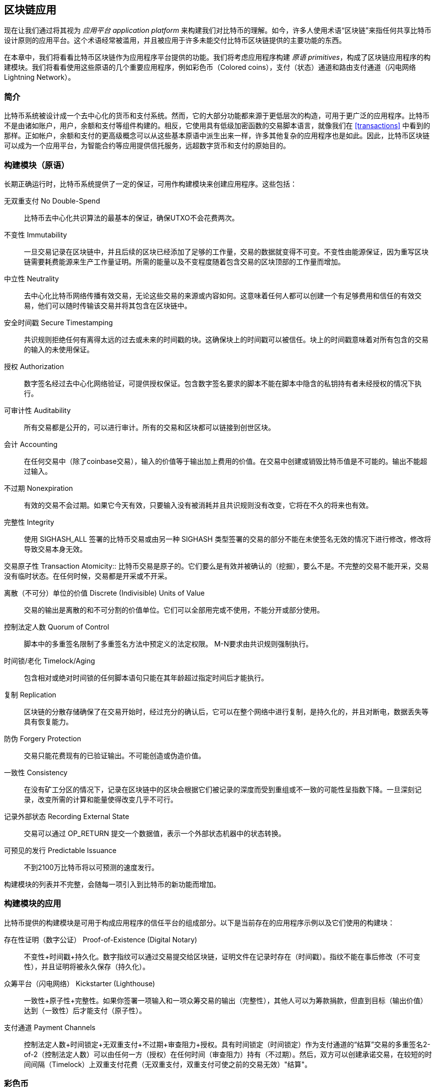 [[ch12]]
== 区块链应用

现在让我们通过将其视为 _应用平台_ _application platform_ 来构建我们对比特币的理解。如今，许多人使用术语“区块链”来指任何共享比特币设计原则的应用平台。这个术语经常被滥用，并且被应用于许多未能交付比特币区块链提供的主要功能的东西。

在本章中，我们将看看比特币区块链作为应用程序平台提供的功能。我们将考虑应用程序构建 _原语_ _primitives_，构成了区块链应用程序的构建模块。我们将看看使用这些原语的几个重要应用程序，例如彩色币（Colored coins），支付（状态）通道和路由支付通道（闪电网络 Lightning Network）。

=== 简介

比特币系统被设计成一个去中心化的货币和支付系统。然而，它的大部分功能都来源于更低层次的构造，可用于更广泛的应用程序。比特币不是由诸如账户，用户，余额和支付等组件构建的。相反，它使用具有低级加密函数的交易脚本语言，就像我们在 <<transactions>> 中看到的那样。正如帐户，余额和支付的更高级概念可以从这些基本原语中派生出来一样，许多其他复杂的应用程序也是如此。因此，比特币区块链可以成为一个应用平台，为智能合约等应用提供信托服务，远超数字货币和支付的原始目的。

=== 构建模块（原语）

长期正确运行时，比特币系统提供了一定的保证，可用作构建模块来创建应用程序。这些包括：

无双重支付 No Double-Spend:: 比特币去中心化共识算法的最基本的保证，确保UTXO不会花费两次。

不变性 Immutability:: 一旦交易记录在区块链中，并且后续的区块已经添加了足够的工作量，交易的数据就变得不可变。不变性由能源保证，因为重写区块链需要耗费能源来生产工作量证明。所需的能量以及不变程度随着包含交易的区块顶部的工作量而增加。

中立性 Neutrality:: 去中心化比特币网络传播有效交易，无论这些交易的来源或内容如何。这意味着任何人都可以创建一个有足够费用和信任的有效交易，他们可以随时传输该交易并将其包含在区块链中。

安全时间戳 Secure Timestamping:: 共识规则拒绝任何有离得太远的过去或未来的时间戳的块。这确保块上的时间戳可以被信任。块上的时间戳意味着对所有包含的交易的输入的未使用保证。

授权 Authorization:: 数字签名经过去中心化网络验证，可提供授权保证。包含数字签名要求的脚本不能在脚本中隐含的私钥持有者未经授权的情况下执行。

可审计性 Auditability:: 所有交易都是公开的，可以进行审计。所有的交易和区块都可以链接到创世区块。

会计 Accounting:: 在任何交易中（除了coinbase交易），输入的价值等于输出加上费用的价值。在交易中创建或销毁比特币值是不可能的。输出不能超过输入。

不过期 Nonexpiration:: 有效的交易不会过期。如果它今天有效，只要输入没有被消耗并且共识规则没有改变，它将在不久的将来也有效。

完整性 Integrity:: 使用 +SIGHASH_ALL+ 签署的比特币交易或由另一种 +SIGHASH+ 类型签署的交易的部分不能在未使签名无效的情况下进行修改，修改将导致交易本身无效。

交易原子性
 Transaction Atomicity:: 比特币交易是原子的。它们要么是有效并被确认的（挖掘），要么不是。不完整的交易不能开采，交易没有临时状态。在任何时候，交易都是开采或不开采。

离散（不可分）单位的价值 Discrete (Indivisible) Units of Value:: 交易的输出是离散的和不可分割的价值单位。它们可以全部用完或不使用，不能分开或部分使用。

控制法定人数 Quorum of Control:: 脚本中的多重签名限制了多重签名方法中预定义的法定权限。 M-N要求由共识规则强制执行。

时间锁/老化 Timelock/Aging:: 包含相对或绝对时间锁的任何脚本语句只能在其年龄超过指定时间后才能执行。

复制 Replication:: 区块链的分散存储确保了在交易开始时，经过充分的确认后，它可以在整个网络中进行复制，是持久化的，并且对断电，数据丢失等具有恢复能力。

防伪 Forgery Protection:: 交易只能花费现有的已验证输出。不可能创造或伪造价值。

一致性 Consistency:: 在没有矿工分区的情况下，记录在区块链中的区块会根据它们被记录的深度而受到重组或不一致的可能性呈指数下降。一旦深刻记录，改变所需的计算和能量使得改变几乎不可行。

记录外部状态 Recording External State:: 交易可以通过 +OP_RETURN+ 提交一个数据值，表示一个外部状态机器中的状态转换。

可预见的发行 Predictable Issuance:: 不到2100万比特币将以可预测的速度发行。

构建模块的列表并不完整，会随每一项引入到比特币的新功能而增加。

=== 构建模块的应用

比特币提供的构建模块是可用于构成应用程序的信任平台的组成部分。以下是当前存在的应用程序示例以及它们使用的构建块：

存在性证明（数字公证） Proof-of-Existence (Digital Notary):: 
不变性+时间戳+持久化。数字指纹可以通过交易提交给区块链，证明文件在记录时存在（时间戳）。指纹不能在事后修改（不可变性），并且证明将被永久保存（持久化）。

众筹平台（闪电网络） Kickstarter (Lighthouse):: 一致性+原子性+完整性。如果你签署一项输入和一项众筹交易的输出（完整性），其他人可以为筹款捐款，但直到目标（输出价值）达到（一致性）后才能支付（原子性）。

支付通道 Payment Channels:: 控制法定人数+时间锁定+无双重支付+不过期+审查阻力+授权。具有时间锁定（时间锁定）作为支付通道的“结算”交易的多重签名2-of-2（控制法定人数）可以由任何一方（授权）在任何时间（审查阻力）持有（不过期）。然后，双方可以创建承诺交易，在较短的时间间隔（Timelock）上双重支付花费（无双重支付，双重支付可使之前的交易无效）"结算"。

=== 彩色币

我们将要讨论的第一个区块链应用是 _彩色币_ _colored coins_。

彩色币是指使用比特币交易记录比特币以外的资产的创建，所有权和转让的一组类似技术。所谓“外部”，我们指的不是直接存储在比特币区块链中的资产，不是比特币本身，这是区块链固有的资产。

彩色币用于追踪数字资产以及第三方持有的有形资产，并通过彩色币进行所有权交易。数字资产彩色币可以代表无形资产，如股票证书，许可证，虚拟财产（游戏物品）或大多数任何形式的许可知识产权（商标，版权等）。有形资产的彩色币可以代表商品（金，银，油），土地所有权，汽车，船只，飞机等的所有权证书。

这个术语来源于“着色”或标记比特币的名义数量的想法，例如单一的satoshi，代表比特币价值本身以外的其他东西。作为一个类比，考虑在1美元钞票上加上一个信息，说明“这是ACME的股票证书” 或 “这张钞票可以兑换1盎司白银”，然后交易1美元钞票作为其他资产所有者的证书。第一个彩色币的实现，名为 _Enhanced Padded-Order-Based Coloring_ 或 _EPOBC_，将外部资产分配到1-satoshi输出。通过这种方式，这是一个真正的“彩色币”，因为每个资产都被添加为一个单独的属性（颜色）。

最近的彩色币实现使用 +OP_RETURN+ 脚本操作码在交易中存储元数据，与将元数据关联到特定资产的外部数据存储一起使用。

如今两个最出色的彩色币实现是 http://www.openassets.org/[_Open Assets_] 和 http://coloredcoins.org[_Colored Coins by Colu_]. 这两个系统使用不同的方法来处理彩色币，且不兼容。在一个系统中创建的彩色币不能在另一个系统中看到或使用。

==== 使用彩色币

彩色币通常在特殊钱包中创建，转移和查看，这些币可以解释附加到比特币交易的彩色币协议元数据。必须特别注意避免在常规比特币钱包中使用与彩色币相关的密钥，因为常规钱包可能会破坏元数据。同样，不应将彩色币发送到由常规钱包管理的地址，只能发送给由可识别彩色币的钱包管理的地址。Colu和Open Assets系统都使用特殊的彩色币地址来降低这种风险，并确保彩色硬币不会发送给未知的钱包。

对于大多数通用区块链浏览器来说，彩色币也是不可见的。相反，你必须使用彩色币资源管理器来解析彩色币交易的元数据。

可以在 https://www.coinprism.info[coinprism] 找到与 Open Assets 兼容的钱包应用程序和区块链浏览器。

Colu彩色币兼容的钱包应用程序和区块链浏览器可以在这里找到： http://coloredcoins.org/explorer/[Blockchain Explorer].

http://coloredcoins.org/colored-coins-copay-addon/[Colored Coins Copay Addon] 是一个 Copay 钱包插件。

==== 发行彩色币

每个彩色币的实现都有不同的创建彩色币的方式，但它们都提供了类似的功能。创建彩色币资产的过程称为 _发行_ _issuance_。初始交易，_issuance transaction_ 将资产注册在比特币区块链中，并创建一个用于引用资产的 _asset ID_。一旦发布，可以使用 _transfer transactions_ 在地址之间转移资产。

作为彩色币发行的资产可以有多个属性。它们可以是 _divisible_ 或 _indivisible_，意味着传输中资产的数量可以是整数（例如5）或小数（例如4.321）。资产也可以有 _fixed issuance_，也就是说一定金额只发行一次，或者 _reissued_，意味着资产的新单位可以在初始发行后由原发行人发行。

最后，一些彩色币支持_dividends_，允许将比特币付款按所有权比例分配给着色货币资产的所有者。

==== 彩色币交易

给彩色币交易赋予意义的元数据通常使用 +OP_RETURN+ 操作码存储在其中一个输出中。不同的彩色币协议对 +OP_RETURN+ 数据的内容使用不同的编码。包含 +OP_RETURN+ 的输出称为 _标记输出_ _marker output_。

输出的顺序和标记输出的位置在彩色硬币协议中可能有特殊含义。例如，在 Open Assets 中，标记输出之前的任何输出均表示资产发放，之后的任何输出都代表资产转移。标记输出通过引用交易中的顺序来为其他输出分配特定的值和颜色。

作为对比，在 Colu 中, 标记输出对决定元数据解释方式的操作码进行编码。操作码0x01至0x0F指示发行交易。发行操作码通常后面跟着一个资产ID或其他标识符，可用于从外部来源（例如，bittorrent）检索资产信息。操作码0x10到0x1F表示转移交易。转移交易元数据包含简单的脚本，通过参考其索引，将特定数量的资产从输入转移到输出。输入和输出的排序对于脚本的解释非常重要。

如果元数据太长以至于无法放入 +OP_RETURN+，彩色币协议可能会使用其他“技巧”在交易中存储元数据。示例包括将元数据放入赎回脚本中，然后加上 +OP_DROP+ 操作码以确保脚本忽略元数据。另一种使用的机制是1-of-N 多重签名脚本，其中只有第一个公钥是真正的公钥，可以花费输出，随后的“密钥”被编码的元数据替代。

为了正确解释彩色硬币交易中的元数据，你必须使用兼容的钱包或区块浏览器。否则，交易看起来像是一个带有 +OP_RETURN+ 输出的“普通”比特币交易。

作为一个例子，我使用彩色币创建并发布了MasterBTC资产。 MasterBTC资产代表本书免费副本的代金券。这些优惠券可以使用彩色币兼容的钱包进行转让，交易和兑换。

对于这个特定的例子，我使用了 http://coinprism.info/[_https://coinprism.info_] 上的钱包和浏览器，它使用Open Assets彩色币协议。

<<the_issuance_transaction_as_viewed_on_coinprismio>> 使用Coinprism区块浏览器展示了发行交易：

https://www.coinprism.info/tx/10d7c4e022f35288779be6713471151ede967caaa39eecd35296aa36d9c109ec[https://www.coinprism.info/tx/10d7c4e022f35288779be6713471151ede967caaa39eecd35296aa36d9c109ec])

[[the_issuance_transaction_as_viewed_on_coinprismio]]
.The issuance transaction as viewed on coinprism.info
image::images/mbc2_1201.png[The Issuance Transaction - as viewed on coinprism.info]

如你所见，coinprism展示了20个“Mastering Bitcoin比特币的免费副本”MasterBTC资产发布到一个特殊的彩色币地址：

----
akTnsDt5uzpioRST76VFRQM8q8sBFnQiwcx
----

[WARNING]
====
发送到此地址的任何资金或有色资产将永远丢失。不要将价值发送到这个示例地址！
====

发行交易的交易ID是“正常”的比特币交易ID。<<the_issuance_transaction_on_a_block>> 在不能解析彩色币的区块浏览器中显示相同的交易。我们将使用_blockchain.info_：

https://blockchain.info/tx/10d7c4e022f35288779be6713471151ede967caaa39eecd35296aa36d9c109ec[https://blockchain.info/tx/10d7c4e022f35288779be6713471151ede967caaa39eecd35296aa36d9c109ec]

[[the_issuance_transaction_on_a_block]]
.The issuance transaction on a block explorer that doesn't decode colored coins
image::images/mbc2_1202.png[The Issuance Transaction - on a block explorer that doesn't decode colored coins]

如你所见，_blockchain.info_不会将其识别为彩色币交易。实际上，它用红色字母标记第二个输出为“无法解码输出地址”。

如果你选择 "Show scripts & coinbase" , 你会看到交易的更多信息 (<<the_scripts_in_the_issuance_transaction>>).

[[the_scripts_in_the_issuance_transaction]]
.The scripts in the issuance transaction
image::images/mbc2_1203.png[The scripts in the Issuance Transaction]

_blockchain.info_ 还是不理解第二个输出。它用红色字母中的“Strange”标记。但是，我们可以看到标记输出中的一些元数据是人类可读的

----
OP_RETURN 4f41010001141b753d68747470733a2f2f6370722e736d2f466f796b777248365559
(decoded) "OA____u=https://cpr.sm/FoykwrH6UY
----

让我们使用 +bitcoin-cli+ 检索交易：

----
$ bitcoin-cli decoderawtransaction `bitcoin-cli getrawtransaction 10d7c4e022f35288779be6713471151ede967caaa39eecd35296aa36d9c109ec`
----

剔除交易的其他部分，第二个输出如下所示：

[role="pagebreak-before"]
[source,json]
----
{
  "value": 0.00000000,
  "n": 1,
  "scriptPubKey": "OP_RETURN 4f41010001141b753d68747470733a2f2f6370722e736d2f466f796b777248365559"

}
----

前缀 +4F41+ 表示字母 "OA"，表示 "Open Assets"，帮我们通过Open Assets协议识别接下来的元数据。下面的ASCII编码字符串是资产定义的链接：

----
u=https://cpr.sm/FoykwrH6UY
----

如果我们检索这个URL，我们得到一个JSON编码的资产定义，如下所示：

[source,json]
----
{
  "asset_ids": [
    "AcuRVsoa81hoLHmVTNXrRD8KpTqUXeqwgH"
  ],
  "contract_url": null,
  "name_short": "MasterBTC",
  "name": "Free copy of \"Mastering Bitcoin\"",
  "issuer": "Andreas M. Antonopoulos",
  "description": "This token is redeemable for a free copy of the book \"Mastering Bitcoin\"",
  "description_mime": "text/x-markdown; charset=UTF-8",
  "type": "Other",
  "divisibility": 0,
  "link_to_website": false,
  "icon_url": null,
  "image_url": null,
  "version": "1.0"
}
----

=== 合约币 Counterparty

合约币（Counterparty）是一个建立在比特币之上的协议层。合约币协议类似于彩色币，可以创建和交易虚拟资产和代币。另外，合约币提供资产的去中心化交易所。合约币也正在实施基于以太坊虚拟机（EVM）的智能合约。

像彩色硬币协议一样，Counterparty在比特币交易中嵌入元数据，使用 +OP_RETURN+ 操作码或1-of-N多重签名地址在公钥的位置对元数据进行编码。使用这些机制，Counterparty实现了一个以比特币交易编码的协议层。附加协议层可以被支持合约币的应用程序解释，例如钱包和区块链浏览器，或者使用Counterparty库构建的任何应用程序。

合约币可以用作其他应用程序和服务的平台。例如，Tokenly是一个基于Counterparty构建的平台，它允许内容创作者，艺术家和公司发布表示数字所有权的标记，并可用于租用，访问，交易或购买内容，产品和服务。利用合约币的其他应用包括游戏（创世纪法术）和网格计算项目（折叠硬币）。

Counterparty 的更多信息可以在 https://counterparty.io 找到，开源项目位于 https://github.com/CounterpartyXCP[].

[[state_channels]]
=== 支付通道和状态通道 Payment Channels and State Channels

_支付通道_ _Payment channels_ 是在比特币区块链之外，双方交换比特币交易的去信任机制。这些交易如果在比特币区块链上结算，将变为有效的，而不是作为最终批量结算的普通票据。由于交易没有结算，因此可以在没有通常的结算等待时间的情况下进行交换，从而实现极高的交易吞吐量，低（亚毫秒级）的延迟以及精细的（satoshi水平）粒度。

其实，_channel_这个词是一个比喻。状态通道是虚拟结构，由区块链之外的两方之间的状态交换来表示。本身没有“通道”，底层的数据传输机制不是通道。我们使用术语"通道"来代表区块链之外的双方之间的关系和共享状态。

为了进一步解释这个概念，考虑一个TCP流。从更高级协议的角度来看，它是连接互联网上的两个应用程序的“套接字”。但是如果你查看网络流量，TCP流只是IP数据包上的虚拟通道。 TCP流的每个端点序列化并组装IP包以创建字节流的幻觉。在下面，它是所有断开的数据包。同样，支付通道只是一系列交易。如果排序正确并且连接良好，即使你不信任通道的另一端，他们也会创建可信任的可兑换义务。

在本节中，我们将看看各种支付通道。首先，我们将研究用于构建计量微支付服务（例如视频流）的单向（单向）支付通道的机制。然后，我们将扩大这种机制，并引入双向支付通道。最后，我们将研究如何在路由网络中点对点连接双向通道以形成多跳通道，首先以 _Lightning Network_ 的名字提出。

支付通道是状态通道更广泛概念的一部分，代表了状态的脱链改变，并通过区块链中的最终结算来保证。支付通道是一种状态通道，其中被更改的状态是虚拟货币的余额。

==== 状态通道 —— 基本概念和术语

通过在区块链上锁定共享状态的交易，双方建立状态通道。这被称为 _存款交易_ _funding transaction_ 或 _锚点交易_ _anchor transaction_。这笔交易必须传输到网络并开采以建立通道。在支付通道的示例中，锁定状态是通道的初始余额（以货币计）。

然后双方交换签名的交易，称为 _承诺交易_ _commitment transactions_，它改变了初始状态。这些交易是有效的交易，因为它们可以提交给任何一方进行结算，但是在通道关闭之前，它们会被各方关闭。状态更新可以创建得尽可能快，因为每个参与方都可以创建，签署和传输交易给另一方。实际上，这意味着每秒可以交换数千笔交易。

在交换承诺交易时，双方也会使以前的状态无效，以便最新的承诺交易永远是唯一可以兑换的承诺交易。这样可以防止任何一方通过单方面关闭通道并以过期的先前状态作为对当前状态更有利的通道进行作弊。我们将研究在本章其余部分中可用于使先前状态无效的各种机制。

在通道的整个生命周期内，只有两笔交易需要提交区块链进行挖矿：存款和结算交易。在这两个状态之间，双方可以交换任何其他人从未见过的承诺交易，也不会提交区块链。

<<payment_channel>> 说明了Bob和Alice之间的支付通道，显示了存款，承诺和结算交易。

[[payment_channel]]
.A payment channel between Bob and Alice, showing the funding, commitment, and settlement transactions
image::images/mbc2_1204.png["A payment channel between Bob and Alice, showing the funding, commitment, and settlement transactions"]

==== 简单支付通道示例

为了解释状态通道，我们从一个非常简单的例子开始。我们展示了一个单向通道，意味着价值只在一个方向流动。我们也将从天真的假设开始，即没有人试图欺骗，保持简单。一旦我们解释了基本的通道想法，我们就会看看如何让它变得去信任的，使得任何一方都不会作弊，即使他们想要作弊。

对于这个例子，我们将假设两个参与者：Emma和Fabian。 Fabian提供了一个视频流媒体服务，使用微型支付通道按秒收费。 Fabian每秒视频收费0.01毫比特币（0.00001 BTC），相当于每小时视频36毫比特币（0.036 BTC）。 Emma是从Fabian购买此流视频服务的用户。 <<emma_fabian_streaming_video>> 显示了Emma使用支付通道从Fabian购买视频流媒体服务。

[[emma_fabian_streaming_video]]
.Emma purchases streaming video from Fabian with a payment channel, paying for each second of video
image::images/mbc2_1205.png["Emma purchases streaming video from Fabian with a payment channel, paying for each second of video"]

在这个例子中，Fabian和Emma正在使用特殊的软件来处理支付通道和视频流。 Emma在浏览器中运行该软件，Fabian在服务器上运行该软件。该软件包括基本的比特币钱包功能，并可以创建和签署比特币交易。这个概念和术语“支付通道”对用户来说都是完全隐藏的。他们看到的是按秒付费的视频。

为了建立支付通道，Emma和Fabian建立了一个2-of-2多重签名地址，每个地址都有一个密钥。从Emma的角度来看，她浏览器中的软件提供了一个带有P2SH地址的QR码（以“3”开头），并要求她提交长达1小时视频的“存款”，地址由Emma进行存款。支付给多重签名地址的Emma的交易是支付通道的存款或锚定交易。

对于这个例子，假设Emma建立了36毫比特币（0.036 BTC）的通道。这将允许Emma使用流式视频1小时以上。在这种情况下，存款交易可通过_channel capacity_ 设置在此通道中传输的最大金额。

资金交易消耗Emma钱包的一个或多个输入，来创建存款。它为Emma和Fabian之间联合控制的多重签名2地址创建了一个36毫比特币的输出。可能会有找零的输出返回Emma的钱包。

一旦存款交易得到确认，Emma可以开始观看流式视频了。Emma的软件创建并签署了一项承诺交易，该交易将通道余额改为给Fabian地址0.01mBTC，并退还给Emma 35.99mBTC。 Emma签署的交易消耗了资金交易产生的36mBTC输出，并产生两个输出：一个用于她的退款，另一个用于Fabian的付款。交易只是部分签署 - 它需要两个签名（2个2），但只有艾玛的签名。当Fabian的服务器接收到这个交易时，它会添加第二个签名（用于2的2输入）并将其返回给Emma以及1秒的视频。现在双方都有完全签署的承诺交易，可以兑换，代表通道正确的最新余额。任何一方都不会将此交易广播到网络。

在下一轮中，Emma的软件创建并签署了另一个承诺交易（承诺＃2），该交易消耗了资金交易中的2-of-2输出。第二个承诺交易为Fabian的地址分配一个0.02毫比的输出和一个35.98毫比的输出返回Emma的地址。这项新的交易是视频累计秒数的付款。Fabian的软件签署并返回第二个承诺交易，再加上另一秒视频。

通过这种方式，Emma的软件继续将承诺交易发送给Fabian的服务器以换取流式视频。随着Emma消费更多的视频，通道的余额逐渐积累，以支付Fabian。假设Emma观看视频600秒（10分钟），创建和签署了600个承诺交易。最后一次承诺交易（＃600）将有两个输出，将通道的余额，6 mBTC分给Fabian，30 mBTC 给Emma。

最后，Emma点击“Stop”停止视频流。 Fabian或Emma现在可以传输最终状态交易以进行结算。最后一笔交易是结算交易，并向Fabian支付所有Emma消费的视频费用，将剩余的资金交易退还给Emma。

<<video_payment_channel>> 显示Emma和Fabian之间的通道以及更新通道余额的承诺交易。

最终，在区块链上只记录两笔交易：建立通道的存款交易和在两个参与者之间正确分配最终余额的结算交易。

[[video_payment_channel]]
.Emma's payment channel with Fabian, showing the commitment transactions that update the balance of the channel
image::images/mbc2_1206.png["Emma's payment channel with Fabian, showing the commitment transactions that update the balance of the channel"]

==== 建立无需信任的通道

我们刚才描述的通道是有效的，但只有双方合作，没有任何失败或欺骗企图。我们来看看一些破坏这个通道的情景，看看需要什么来解决这些问题：

* 一旦存款交易发生，Emma需要Fabian的签名才能获得任何退款。如果Fabian消失，艾玛的资金被锁定在2-of-2交易中，并且实际上已经丢失了。如果其中一方在至少有一个由双方签署的承诺交易之前断开连接，则此通道的存款会丢失。

* 在通道运行的同时，Emma可以接受Fabian已经签署的任何承诺交易，并将其中一个交易给区块链。为什么要支付600秒的视频，如果她可以传输承诺交易＃1并且只支付1秒的视频费用？该通道失败，因为Emma可以通过播出对她有利的事先承诺而作弊。

这两个问题都可以通过timelocks来解决，我们来看看如何使用交易级时间锁（+nLocktime+）。

除非有退款保障，否则Emma不能冒险支付2-of-2的多重签名交易。为了解决这个问题，Emma同时构建存款和退款交易。她签署了存款交易，但并未将其转交给任何人。 Emma只将退款交易转交给Fabian并获得他的签名。

退款交易作为第一笔承诺交易，其时间锁确定了通道的生命上限。在这种情况下，Emma可以将 +nLocktime+ 设置为未来30天或4320个块。所有后续承诺交易的时间锁必须更短，以便在退款交易前兑换。

现在Emma已经完全签署了退款交易，她可以自信地传输已签署的资金交易，因为她知道她可以最终在时限到期后即使Fabian消失也可以赎回退款交易。

在通道生命周期中，各方交换的每一笔承诺交易将被锁定在未来。但是对于每个承诺来说，延迟时间会略短，所以最近的承诺可以在其无效的先前承诺前赎回。由于 nLockTime，双方都无法成功传播任何承诺交易，直到其时间锁到期。如果一切顺利，他们将通过结算交易优雅地合作和关闭通道，从而不必传输中间承诺交易。否则，可以传播最近的承诺交易以结算账户并使所有之前的承诺交易无效。

例如，如果承诺交易＃1被时间锁定到将来的第4320个块，承诺交易＃2时间锁定到将来的4319个块。在承诺交易＃1有效之前的600个块时，承诺交易＃600可以花费。

<<timelocked_commitments>> 展示了每个承诺交易设置一个更短的时间段，允许它在先前的承诺变得有效之前花费。

[[timelocked_commitments]]
.Each commitment sets a shorter timelock, allowing it to be spent before the previous commitments become valid
image::images/mbc2_1207.png["Each commitment sets a shorter timelock, allowing it to be spent before the previous commitments become valid"]

每个后续承诺交易都必须具有较短的时间锁，以便可以在其前任和退款交易之前进行广播。先前广播承诺的能力确保它能够花费资金输出并阻止任何其他承诺交易通过花费输出。比特币区块链提供的担保，防止双重支付和强制执行时间锁，有效地允许每笔承诺交易使其前任者失效。

状态通道使用时间锁来实施跨时间维度的智能合约。在这个例子中，我们看到时间维度如何保证最近的承诺交易在任何先前的承诺之前变得有效。因此，可以传输最近的承诺交易，花费输入并使先前的承诺交易无效。具有绝对时间锁保护的智能合约的执行可防止一方当事人作弊。这个实现只需要绝对的交易级时间锁（ +nLocktime+）。接下来，我们将看到如何使用脚本级时间锁 +CHECKLOCKTIMEVERIFY+ 和 +CHECKSEQUENCEVERIFY+ 来构建更灵活，更实用，更复杂的状态通道。

单向支付通道的第一种形式在2015年由阿根廷开发团队演示为视频流应用原型。你可以在 pass:[<a href="https://streamium.io/" class="orm:hideurl"><em>streamium.io</em></a>]. 看到。

时间锁不是使先前承诺交易无效的唯一方法。在接下来的部分中，我们将看到如何使用撤销密钥来实现相同的结果。时间锁是有效的，但它们有两个明显的缺点。通过首次打开通道时建立最大时间锁，它们会限制通道的使用寿命。更糟糕的是，他们强迫通道的实现在允许长期通道和迫使其中一个参与者在过早关闭的情况下等待很长的退款时间之间取得余额。例如，如果你允许通道保持开放30天，通过将退款时间锁定为30天，如果其中一方立即消失，另一方必须等待30天才能退款。终点越远，退款越远。

第二个问题是，由于每个后续承诺交易都必须减少时间间隔，因此对双方之间可以交换的承诺交易数量有明确的限制。例如，一个30天的通道，在未来设置一个4320块的时间段，在它必须关闭之前，只能容纳4320个中间承诺交易。将时间锁承诺交易的间隔设置为1个块存在危险。通过将承诺交易之间的时间间隔设置为1个块，开发人员为通道参与者创造了非常高的负担，这些参与者必须保持警惕，保持在线和观看，并随时准备好传输正确的承诺交易。

现在我们理解了如何使用时间锁定来使先前的承诺失效，我们可以看到通过合作关闭通道和通过广播承诺交易单方面关闭通道的区别。所有承诺交易都是时间锁定的，因此广播承诺交易总是需要等待，直到时间锁已过。但是，如果双方就最终余额达成一致并知道它们都持有承诺交易并最终实现这一余额，那么它们可以在没有时间锁表示同样余额的情况下构建结算交易。在合作关系中，任何一方都采取最近的承诺交易，并建立一个结算交易，除了省略时间锁之外，交易在每个方面都是相同的。双方都可以签署这笔结算交易，因为他们知道没有办法作弊并获得更有利的余额。通过合作签署和转交结算交易，他们可以关闭通道并立即赎回余额。最差的情况下，其中一方可能会小心谨慎，拒绝合作，并强迫对方单方面使用最近的承诺交易关闭。但如果他们这样做，他们也必须等待他们的资金。

==== 不对称可撤销承诺 Asymmetric Revocable Commitments

处理先前承诺状态的更好方法是明确撤销它们。但这并不容易实现。比特币的一个关键特征是，一旦交易有效，它保持有效状态且不会过期。取消交易的唯一方法是在开采之前将其输入与其他交易双重支付。这就是为什么我们在上面的简单支付通道示例中使用时间锁的原因，确保在较早的承诺有效之前可以花费最近的承诺。但是，按时间排列承诺产生了一些限制，使支付通道难以使用。

即使交易无法取消，也能以不希望使用它的方式构建交易。方法是给每一方一个 _撤销密钥_ _revocation key_ ，如果他们试图欺骗，可以用来惩罚对方。这种撤销先前承诺交易的机制最初是作为闪电网络（Lightning Network）的一部分提出的。

为了解释撤销钥匙，我们将在Hitesh和Irene运营的两个交易所之间构建一个更复杂的支付通道。Hitesh和Irene分别在印度和美国经营比特币交易所。 Hitesh印度交易所的客户经常向Irene的美国交易所的客户支付款项，反之亦然。目前，这些交易发生在比特币区块链上，但这意味着要支付费用并等待几个区块进行确认。在交易所之间建立支付通道将显著降低成本并加快交易流程。

Hitesh和Irene通过合作构建存款交易来启动通道，每一方都向通道支付5比特币资金。
最初的余额是Hitesh的5比特币和Irene的5比特币。资金交易将通道状态锁定为2-of-2的多重签名，就像简单通道的例子一样。

存款交易可能有来自Hitesh的一个或多个输入（加起来5比特币或更多），以及来自Irene的一个或多个输入（加起来5比特币或更多）。输入必须略高于通道容量才能支付交易费用。该交易有一个输出，将10比特币锁定为由Hitesh和Irene控制的2-of-2多重签名地址。交易也可能有一个或多个产出，如果他们的输入超过了他们预期的通道贡献，则会向Hitesh和Irene返回零钱。这是由双方提供并签署输入的单一交易。它必须由各方合作建立并由各方签字，然后才能传送。

现在，Hitesh和Irene不创建双方签署的单一承诺交易，而是创建两个 _不对等_ _asymmetric_ 的承诺交易

Hitesh有两项输出的承诺交易。第一个输出 _立即_ 支付Irene她5比特币。第二个输出向Hitesh支付5比特币，但是在1000块的时间锁之后。交易输出如下所示：

----
Input: 2-of-2 funding output, signed by Irene

Output 0 <5 bitcoin>:
    <Irene's Public Key> CHECKSIG

Output 1 <5 bitcoin>:
    <1000 blocks>
    CHECKSEQUENCEVERIFY
    DROP
    <Hitesh's Public Key> CHECKSIG
----

Irene有两个输出的不同承诺交易。第一个输出立即向Hitesh支付他5比特币。第二个输出支付Irene她5比特币，但是在1000块的时间段之后。 Irene持有的承诺交易（由Hitesh签名）如下所示：

----
Input: 2-of-2 funding output, signed by Hitesh

Output 0 <5 bitcoin>:
    <Hitesh's Public Key> CHECKSIG

Output 1 <5 bitcoin>:
    <1000 blocks>
    CHECKSEQUENCEVERIFY
    DROP
    <Irene's Public Key> CHECKSIG
----

通过这种方式，每一方都有承诺交易，花费2-of-2的存款交易的输出。该输入由 _另一方_ 签名。在任何时候拥有交易的一方也可以签署（完成2-of-2）和广播。但是，如果他们广播承诺交易，会立即付款给对方，而他们不得不等待一个短的时间锁。通过延迟其中一项输出的赎回，我们使各方在选择单方面广播承诺交易时处于轻微劣势。但仅有延时的话就不足以鼓励公平行为。

<<asymmetric_commitments>> 展示了两个不对称承诺交易，其中支付给承诺持有人的输出被延迟。

[[asymmetric_commitments]]
.Two asymmetric commitment transactions with delayed payment for the party holding the transaction
image::images/mbc2_1208.png["Two asymmetric commitment transactions with delayed payment for the party holding the transaction"]

现在我们介绍这个方案的最后一个元素：一个可以防止作弊者广播过期承诺的撤销密钥。撤销密钥允许受骗方通过占用整个通道的余额来惩罚作弊者。

撤销密钥由两个密钥组成，每个密钥由每个通道参与者独立生成。它类似于一个2-of-2多重签名，但是使用椭圆曲线算法构造，双方都知道撤销公钥，但是每一方只知道撤销私钥的一半。

在每一轮中，双方向对方公开其一半的撤销密钥，从而如果此次撤销的交易被广播，可以给予另一方（现在拥有两半）用于要求罚款输出的手段。

每个承诺交易都有一个“延迟的”输出。该输出的兑换脚本允许一方在1000个区块之后兑换它，或者如果拥有撤销密钥，另一方可以赎回它，从而惩罚已撤销承诺的传输。

因此，当Hitesh创建一笔让Irene签署的承诺交易时，他将第二个输出在第1000个区块之后支付给自己，或者支付给撤销公钥（其中他只知道一半的密钥）。 Hitesh构造了这个交易。只有当他准备转移到新的通道状态并想要撤销这一承诺时，他才会向Irene展示他这一半的撤销密钥。

第二个支出的脚本如下:

----
Output 0 <5 bitcoin>:
    <Irene's Public Key> CHECKSIG

Output 1 <5 bitcoin>:
IF
    # Revocation penalty output
    <Revocation Public Key>
ELSE
    <1000 blocks>
    CHECKSEQUENCEVERIFY
    DROP
    <Hitesh's Public Key>
ENDIF
CHECKSIG
----

Irene可以自信地签署这笔交易，因为如果这笔交易被传送，它会立即向她支付她应得的东西。 Hitesh持有该交易，但如果他通过单方面通道关闭传输，他将不得不等待1000个区块才能获得报酬。

当通道进入下一个状态时，Hitesh必须在Irene同意签署下一个承诺交易前撤销此承诺交易。要做到这一点，他所要做的就是将他的一半 _revocation key_ 发给Irene。一旦Irene拥有将这项承诺的两半密钥，她就可以自信地签署下一个承诺。因为她知道如果Hitesh试图通过公布先前的承诺来作弊，她可以使用撤销钥匙来赎回Hitesh的延迟输出。_如果Hitesh作弊，Irene会得到两个输出_。同时，Hitesh只有该撤销公钥的一半撤销密钥，在后续1000块之前无法赎回输出。 Irene将能够在1000个区块到达之前赎回输出惩罚Hitesh。

撤销协议是双边的，这意味着在每一轮中，随着通道状态的前进，双方交换新的承诺，为以前的承诺交换撤销密钥，并签署对方的新的承诺交易。当他们接受一个新的状态时，他们通过给予对方必要的撤销密钥来惩罚任何作弊行为，使先前的状态无法使用。

我们来看一个它如何工作的例子。Irene的一位客户希望将2比特币发送给Hitesh的客户之一。为了在通道中传输2比特币，Hitesh和Irene必须推进通道状态以反映新的余额。他们将承诺一个新的状态（状态2号），其中10个比特币被分割，7个比特币给Hitesh，3个比特币给Irene。为了推进通道状况，他们将各自创建新的承诺交易，体现新的通道余额。

和以前一样，这些承诺交易是不对称的，因此每一方的承诺交易都会迫使他们在兑换时等待。至关重要的是，在签署新的承诺交易之前，他们必须首先交换撤销密钥以使先前的承诺失效。在这种特殊情况下，Hitesh的兴趣与通道的真实状态保持一致，因此他没有理由广播先前的状态。然而，对于Irene来说，状态1给她的余额高于状态2.当Irene将她的先前承诺交易（状态1）的撤销密钥给Hitesh时，她也撤销了她通过倒退通道获利的能力。因为有了撤销钥匙，Hitesh可以毫不拖延地赎回先前承诺交易的两个输出。这意味着，如果Irene广播先前的状态，Hitesh可以行使他的权利拿走所有输出。

重要的是，撤销不会自动发生。虽然Hitesh有能力惩罚Irene的作弊行为，但他必须认真观察区块链是否存在作弊迹象。如果他看到先前的承诺交易被广播，他有1000个区块时间采取行动，使用撤销密钥来阻止Irene的作弊行为，并通过取得全部10个比特币来惩罚她。

具有相对时间锁的不对称可撤销承诺（ +CSV+ ） 是实施支付通道的更好方式，也是该技术非常重要的一项创新。通过这种构造，通道可以无限期地保持开放，并且可以拥有数十亿的中间承诺交易。在Lightning Network的原型实现中，承诺状态由48位索引标识，允许任何单个通道有超过281万亿次（2.8×10^14^）状态转换！

==== 哈希时间锁合约 Hash Time Lock Contracts (HTLC)

支付通道可以通过特殊类型的智能合约进一步扩展，允许参与者将资金发送到可赎回的密钥上，并有过期时间。此功能称为 _Hash Time Lock Contract_ 或 _HTLC_ ，并用于双向支付通道和路由支付通道。

我们先来解释HTLC的“哈希”部分。要创建HTLC，付款的预期接收人将首先创建一个密钥 +R+。然后他们计算这个密钥的的哈希值 +H+：

----
H = Hash(R)
----

产生的哈希值 +H+ 可以包含在输出的锁定脚本中。知道这个密钥的人可以用它来赎回输出。密钥 +R+ 也被称为散列函数的 _原象_ _preimage_ 。原象只是用作散列函数输入的数据。

HTLC的第二部分是“时间锁定”。如果密钥未透露，HTLC的付款人可以在一段时间后获得“退款”。这是通过使用 +CHECKLOCKTIMEVERIFY+ 进行绝对时间锁定实现的。

实现了 HTLC 的脚本看起来是这样的：

----
IF
    # Payment if you have the secret R
    HASH160 <H> EQUALVERIFY
ELSE
    # Refund after timeout.
    <locktime> CHECKLOCKTIMEVERIFY DROP
    <Payer Public Key> CHECKSIG
ENDIF
----

任何知道密钥 +R+ 的人，当哈希值等于 +H+ 时，可以通过行使 +IF+ 流的第一个子句来赎回该输出。

如果密钥未透露，HTLC声称，在一定数量的区块之后，付款人可以使用 +IF+ 流程中的第二个条款要求退款。

这是HTLC的基本实现。这种类型的HTLC可以由具有密钥 +R+ 的 _任何人_ 兑换。对脚本稍作修改，HTLC可以采取许多不同的形式。例如，在第一个子句中添加一个 +CHECKSIG+ 运算符和一个公钥，将哈希的兑换限制为一个指定的收款人，该收款人还必须知道密钥 +R+。

[[lightning_network]]
=== 路由支付通道（闪电网络）

闪电网络是一个提议端到端连接的双向支付通道路由网络。像这样的网络可以允许任何参与者在无需信任任何中间人的情况下将支付从通道发送到通道。闪电网络 https://lightning.network/lightning-network-paper.pdf [由Joseph Poon和Thadeus Dryja于2015年2月首先描述]，建立在许多其他人提出和阐述的支付通道的概念上。

“闪电网络”是指用于路由支付通道网络的特定设计，现在已经由至少五个不同的开源团队实现。独立实现由一组互操作性标准进行协调：http://bit.ly/2rBHeoL[_Basics of Lightning Technology (BOLT)_ paper]。

闪电网络的原型实现已由多个团队发布。目前，这些实现只能在testnet上运行，因为它们使用segwit，而没有在主比特币区块链（mainnet）上激活。

闪电网络是实施路由支付通道的一种可能方式。还有其他几个旨在实现类似目标的设计，例如Teechan和Tumblebit。

==== 基本闪电网络示例

让我们看下它如何工作。

在这个例子中，有五个参与者：Alice，Bob，Carol，Diana和Eric。这五位参与者相互开设了支付通道，两两相连。 Alice 与 Bob，Bob 与 Carol，Carol 与 Diana，Diana 与 Eric。为了简单起见，我们假设每个参与者为每个通道提供2比特币，每个通道的总容量为4比特币。

<<lightning_network_fig>> 展示了闪电网络中的五位参与者，通过双向支付通道进行关联，这些通道可以连接起来以支持 Alice 支付到 Eric (<<lightning_network>>).

[[lightning_network_fig]]
.A series of bidirectional payment channels linked to form a Lightning Network that can route a payment from Alice to Eric
image::images/mbc2_1209.png["A series of bi-directional payment channels linked to form a Lightning Network"]

Alice 想要支付 Eric 1比特币。但是，Alice 没有通过支付通道与 Eric 连接。创建一个支付通道需要一笔资金交易，这笔交易必须交给比特币区块链。Alice 不想开设新的支付通道并承诺更多的资金。有没有间接支付Eric的方法？

<<ln_payment_process>> 展示了通过连接参与者的支付通道上的一系列 HTLC 承诺，从 Alice 支付到 Eric 的分步过程。

[[ln_payment_process]]
.Step-by-step payment routing through a Lightning Network
image::images/mbc2_1210.png["Step-by-step payment routing through a Lightning Network"]

Alice 正在运行一个闪电网络（LN）节点，该节点跟踪她和Bob的支付通道，并且能够发现支付通道之间的路线。Alice 的 LN 节点还可以通过互联网连接到 Eric 的 LN 节点。 Eric 的 LN 节点使用随机数生成器创建一个密钥 +R+。Eric 的节点并没有向任何人透露这个密钥。Eric 的节点计算密钥 +R+ 的散列 +H+ 并将该散列传送给 Alice 的节点（参见 <<ln_payment_process>> 步骤1）。

现在，Alice 的 LN 节点构造了 Alice 的 LN 节点和 Eric 的 LN 节点之间的路线。所使用的路由算法将在后面更详细地讨论，但现在让我们假设 Alice 的节点可以找到有效的路由。

然后，Alice 的节点构建一个HTLC，支付给哈希值 +H+，并有10个区块的超时退款（当前块 + 10），金额为1.003比特币（参见 <<ln_payment_process>> 步骤2）。额外的0.003将用于补偿参与此支付路线的中间节点。Alice 向 Bob 提供这个 HTLC ，从 Bob 的通道余额中扣除 1.003 比特币并将其交给 HTLC。 HTLC具有以下含义：_“如果鲍勃知道密钥，则 Alice 将1.003的通道余额付给Bob，或者如果经过10个块，则退还到 Alice 的余额。”_ Alice 和 Bob 之间的通道余额现在是由三项输出的承诺交易表示：Bob的2比特币，Alice的0.997比特币，Alice的HTLC的1.003比特币。Alice向HTLC承诺的金额减少了Alice的余额。

Bob现在有一个承诺，如果他能够在接下来的10个区块内获得密钥 +R+，他可以获得被Alice锁定的1.003。有了这个承诺，Bob的节点在Carol的支付通道上构建了一个HTLC。 Bob的HTLC承诺了9个区块超时的1.002比特币给 +H+，如果有密钥 +R+，Carol可以赎回（参见 <<ln_payment_process>> 步骤3）。Bob知道，如果Carol可以获得他的HTLC，她必须有 +R+。如果Bob在9个区块时间内得到 +R+，他可以用它来向Alice索要Alice的HTLC。他还通过在9个区块时间内贡献他的通道余额获得了0.001比特币。如果Carol不能索要他的HTLC，他不能索要Alice的HTLC，那么一切都会恢复到之前的通道余额，没有人会不知所措。Bob和Carol之间的通道余额现在是：Carol的2，Bob的0.998，Bob到HTLC的1.002。

Carol现在有一个承诺，如果她在接下来的9个区块时间内获得 +R+，她可以索要由Bob锁定的1.002比特币。现在，她可以在她与Diana的通道上做HTLC承诺。她将一个1.001比特币的HTLC提交给哈希 +H+，8个区块过期时间，如果有密钥 +R+，Diana可以赎回（参见 <<ln_payment_process>> 步骤4）。从Carol的角度来看，如果这样做的话，她能获得0.001比特币更好，如果没有，她什么都不会丢失。她到Diana的HTLC只有在 +R+ 被揭示时才是可行的，在这一点上，她可以向Bob索取HTLC。Carol和Diana之间的通道余额现在是：Diana的2，Carol的0.99，Carol对HTLC承诺的1.001。

最后，Diana可以向Eric提供一个HTLC，将7个区块超时时间内支付1比特币给哈希 +H+（参见 <<ln_payment_process>> 步骤5）。Diana和Eric之间的通道余额现在是：Eric的2，Diana的1，Diana到HTLC的1。

但是，在这条路线上，Eric _拥有_ 密钥 +R+。因此，他可以索要Diana提供的HTLC。他将 +R+ 发送给 Diana 并索要1比特币，将其添加到他的通道余额中（参见 <<ln_payment_process>> 步骤6）。通道余额现在是：Diana的1，Eric的3。

现在，Diana有密钥 +R+。因此，她现在可以从Carol那获得HTLC。 Diana将 +R+ 发送给Carol，并将1.001比特币添加到她的通道余额中（参见 <<ln_payment_process>> 步骤7）。现在，Carol和Diana之间的通道余额是：Carol的0.999，Diana的3.001。Diana参与这条支付路线“赢得”了0.001。

沿着路线返回，密钥 +R+ 允许每个参与者索要HTLC。 Carol向Bob索要1.002，将他们的通道中的余额设置为：Bob的0.998，Carol的3.002（参见 <<ln_payment_process>> 步骤8）。最后，Bob索要来自Alice的HTLC（参见 <<ln_payment_process>> 步骤9）。他们的通道余额更新为：Alice的0.997，Bob的3.003。

Alice在没有与Eric开通通道的情况下就向Eric支付了1比特币。支付路径中的任何中间人都不需要互相信任。将他们的资金在通道中用于短期承诺，他们可以赚取一小笔费用，唯一的风险是如果通道关闭或路由支付失败，退款会有小幅延迟。

==== 闪电网络传输和路由

LN节点之间的所有通信都是点对点加密的。另外，节点有一个长期的公钥，http://bit.ly/2r5TACm[用来向彼此授权].

每当一个节点希望将支付发送给另一个节点时，它必须首先通过连接具有足够容量的支付通道来通过网络构建 _路径_ _path_。节点公布路由信息，包括他们已经打开了哪些通道，每个通道有多少容量，以及他们收取的路由支付费用。路由信息可以以各种方式共享，随着闪电网络技术的发展，可能会出现不同的路由协议。一些闪电网络实现使用IRC协议作为节点公布路由信息的便利机制。路由发现的另一个实现使用P2P模型，其中节点将通道公告传播给他们的同伴，采用“泛洪”模式，类似于比特币传播交易的机制。未来的计划包括名为 http://bit.ly/2r5TACm[Flare] 的提案，这是一种具有本地节点“邻居”和更远距离信标节点的混合路由模型。

在我们前面的例子中，Alice的节点使用这些路由发现机制之一来查找将她的节点连接到Eric节点的一条或多条路径。一旦Alice的节点构建了一条路径，她将通过网络传播一系列加密和嵌套指令，连接每个相邻的支付通道，初始化该路径。

重要的是，这条路只有Alice的节点才知道。支付路线中的所有其他参与者只能看到相邻的节点。从Carol的角度来看，这看起来像是Bob到Diana的付款。Carol并不知道Bob实际上是在转发Alice支付的一笔款项。她也不知道Diana会向Eric转账。

这是闪电网络的一个重要特征，因为它确保了付款隐私，并且使得应用监视，审查或黑名单非常困难。但是，Alice如何建立这种支付路径，而不向中间节点透露任何东西？

闪电网络根据称为 http://bit.ly/2q6ZDrP[Sphinx] 的方案实施洋葱路由（onion-routed）协议。此路由协议可确保付款发起人可以通过 Lightning Network 构建和传递路径，以便：

* 中间节点可以验证和解密路由信息中属于他们的部分并找到下一跳。

* 除了上一跳和下一跳之外，他们无法了解路径中的任何其他节点。

* 他们无法识别付款路径的长度，或他们在该路径中的位置。

* 路径的每个部分都被加密，使得网络层的攻击者无法将来自路径不同部分的数据包相互关联。

* 与Tor（互联网上的洋葱路由匿名协议）不同，没有可以置于监控之下的“出口节点”。付款不需要传送到比特币区块链；节点只是更新通道余额。

使用这种洋葱路由协议，Alice将路径中的每个元素都封装在一个加密层中，从结尾开始并向后工作。她用Eric的公钥将一条消息加密给Eric。此消息包裹在一封加密给Diana的消息中，将Eric标识为下一个收件人。发给Diana的信息包裹在一封加密给Carol公钥的信息中，并将Diana确定为下一个收件人。给Carol的消息被加密到Bob的密钥。因此，Alice已经构建了这种加密的多层“洋葱”消息。她将此发送给Bob，他只能解密和解包外层。在里面，Bob发现一封给Carol的信，他可以转发给Carol，但不能自己破译。沿着路径，消息被转发，解密，转发等，一直到Eric。每个参与者只知道每跳中的前一个和下一个节点。

路径的每个元素都包含有关必须扩展到下一跳的HTLC信息，正在发送的金额，要包含的费用以及使HTLC过期的CLTV锁定时间（以区块为单位）。随着路由信息的传播，这些节点将HTLC承诺转发到下一跳。

此时，你可能想知道节点为何不知道路径的长度及其在该路径中的位置？毕竟，他们收到一条消息并将其转发到下一跳。根据它是否变短了，他们能够推断出路径大小和位置？为了防止这种情况，路径总是固定为20跳，并填充随机数据。每个节点都会看到下一跳和一个固定长度的加密消息来转发。只有最终收件人看到没有下一跳。对于其他人来说，总是还有20跳。

==== 闪电网络的好处

闪电网络是次层路由技术。它可以应用于任何支持一些基本功能的区块链，例如多重签名交易，时间锁定和基本智能合约。

如果闪电网络位于比特币网络之上，那么比特币网络可以在不牺牲无中介无信任运转原则的情况下，大幅提升容量，隐私，粒度和速度：

隐私 Privacy:: 闪电网络支付比比特币区块链上的支付私有得多，因为它们不公开。虽然路线中的参与者可以看到通过其通道传播的付款，但他们不知道发件人或收件人。

可互换性 Fungibility:: 闪电网络使得在比特币上应用监视和黑名单变得更加困难，从而增加了货币的可互换性。

速度 Speed:: 使用Lightning Network的比特币交易以毫秒为单位进行结算，而不是以分钟为单位，因为在不提交交易给区块的情况下清算HTLC。

粒度 Granularity:: 闪电网络可以使支付至少与比特币“灰尘”限制一样小，可能甚至更小。一些提案允许subsatoshi（次聪）增量。

容量 Capacity:: 闪电网络将比特币系统的容量提高了几个数量级。闪电网络路由的每秒支付数量没有实际的上限，因为它仅取决于每个节点的容量和速度。

无信任运作 Trustless Operation:: 闪电网络在节点之间使用比特币交易，节点之间作为对等运作而无需信任。因此，闪电网络保留了比特币系统的原理，同时显着扩大了其运行参数。

当然，如前所述，闪电网络协议并不是实现路由支付通道的唯一方式。其他提议的系统包括Tumblebit和Teechan。但是，目前闪电网络已经部署在测试网络上。几个不同的团队开发了竞争性的LN实现，并正在朝着一个通用的互操作性标准（称为BOLT）努力。 Lightning Network很可能将成为第一个在生产环境中部署的路由式支付通道网络。

=== 总结

我们只研究了一些可以使用比特币区块链作为信任平台构建的新兴应用。这些应用将比特币的范围扩展到支付范围和金融工具之外，涵盖了信任至关重要的许多其他应用。通过分散信任的基础，比特币区块链成为了一个平台，将在各行各业产生许多革命性的应用。


image::images/thanks.jpeg["赞赏译者",height=400,align="center"]